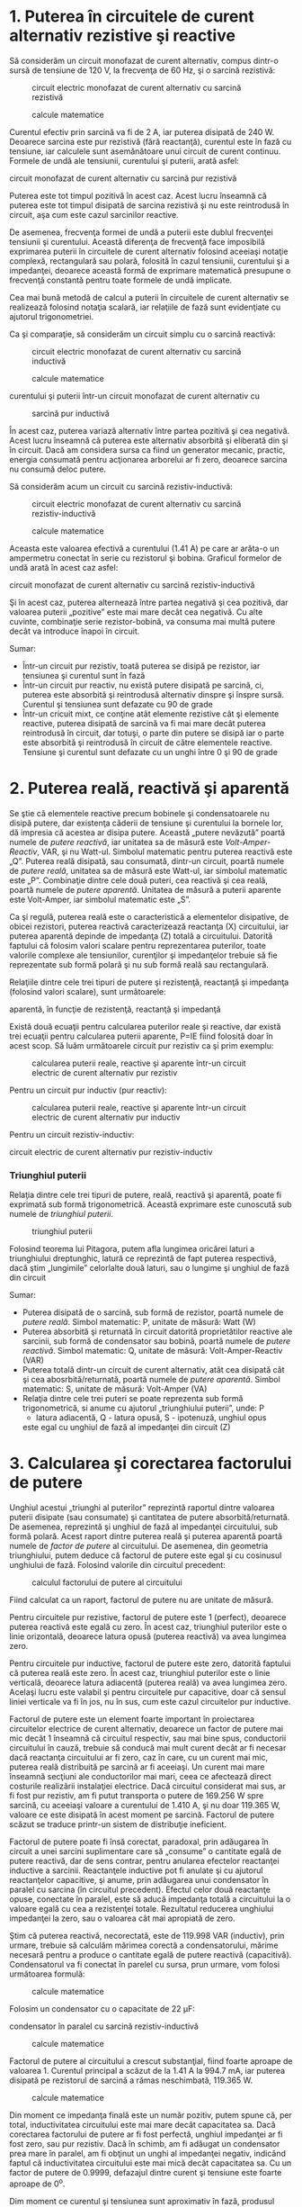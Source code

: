 * 1. Puterea în circuitele de curent alternativ rezistive şi reactive

Să considerăm un circuit monofazat de curent alternativ, compus dintr-o
sursă de tensiune de 120 V, la frecvenţa de 60 Hz, şi o sarcină
rezistivă:

#+CAPTION: circuit electric monofazat de curent alternativ cu sarcină
#+CAPTION: rezistivă
[[../poze/02211.png]] 
#+CAPTION: calcule matematice
[[../poze/12120.png]]

Curentul efectiv prin sarcină va fi de 2 A, iar puterea disipată de 240
W. Deoarece sarcina este pur rezistivă (fără reactanţă), curentul este
în fază cu tensiune, iar calculele sunt asemănătoare unui circuit de
curent continuu. Formele de undă ale tensiunii, curentului şi puterii,
arată asfel:

#+CAPTION: Formele de undă ale tensiunii, curentului şi puterii într-un
circuit monofazat de curent alternativ cu sarcină pur rezistivă
[[../poze/02055.png]]

Puterea este tot timpul pozitivă în acest caz. Acest lucru înseamnă că
puterea este tot timpul disipată de sarcina rezistivă şi nu este
reintrodusă în circuit, aşa cum este cazul sarcinilor reactive.

De asemenea, frecvenţa formei de undă a puterii este dublul frecvenţei
tensiunii şi curentului. Această diferenţa de frecvenţă face imposibilă
exprimarea puterii în circuitele de curent alternativ folosind aceeiaşi
notaţie complexă, rectangulară sau polară, folosită în cazul tensiunii,
curentului şi a impedanţei, deoarece această formă de exprimare
matematică presupune o frecvenţă constantă pentru toate formele de undă
implicate.

Cea mai bună metodă de calcul a puterii în circuitele de curent
alternativ se realizează folosind notaţia scalară, iar relaţiile de fază
sunt evidenţiate cu ajutorul trigonometriei.

Ca şi comparaţie, să considerăm un circuit simplu cu o sarcină reactivă:

#+CAPTION: circuit electric monofazat de curent alternativ cu sarcină
#+CAPTION: inductivă
[[../poze/02212.png]] 
#+CAPTION: calcule matematice
[[../poze/12121.png]] 
#+CAPTION: Formele de undă ale tensiunii,
curentului şi puterii într-un circuit monofazat de curent alternativ cu
#+CAPTION: sarcină pur inductivă
[[../poze/02059.png]]

În acest caz, puterea variază alternativ între partea pozitivă şi cea
negativă. Acest lucru înseamnă că puterea este alternativ absorbită şi
eliberată din şi în circuit. Dacă am considera sursa ca fiind un
generator mecanic, practic, energia consumată pentru acţionarea
arborelui ar fi zero, deoarece sarcina nu consumă deloc putere.

Să considerăm acum un circuit cu sarcină rezistiv-inductivă:

#+CAPTION: circuit electric monofazat de curent alternativ cu sarcină
#+CAPTION: rezistiv-inductivă
[[../poze/02213.png]] 
#+CAPTION: calcule matematice
[[../poze/12122.png]]

Aceasta este valoarea efectivă a curentului (1.41 A) pe care ar arăta-o
un ampermetru conectat în serie cu rezistorul şi bobina. Graficul
formelor de undă arată în acest caz asfel:

#+CAPTION: cFormele de undă ale tensiunii, curentului şi puterii într-un
circuit monofazat de curent alternativ cu sarcină rezistiv-inductivă
[[../poze/02214.png]]

Şi în acest caz, puterea alternează între partea negativă şi cea
pozitivă, dar valoarea puterii „pozitive” este mai mare decât cea
negativă. Cu alte cuvinte, combinaţie serie rezistor-bobină, va consuma
mai multă putere decât va introduce înapoi în circuit.

Sumar:

-  Într-un circuit pur rezistiv, toată puterea se disipă pe rezistor,
   iar tensiunea şi curentul sunt în fază
-  Într-un circuit pur reactiv, nu există putere disipată pe sarcină,
   ci, puterea este absorbită şi reintrodusă alternativ dinspre şi
   înspre sursă. Curentul şi tensiunea sunt defazate cu 90 de grade
-  Într-un cricuit mixt, ce conţine atât elemente rezistive cât şi
   elemente reactive, puterea disipată de sarcină va fi mai mare decât
   puterea reintrodusă în circuit, dar totuşi, o parte din putere se
   disipă iar o parte este absorbită şi reintrodusă în circuit de către
   elementele reactive. Tensiune şi curentul sunt defazate cu un unghi
   între 0 şi 90 de grade

* 2. Puterea reală, reactivă şi aparentă

Se ştie că elementele reactive precum bobinele şi condensatoarele nu
disipă putere, dar existenţa căderii de tensiune şi curentului la
bornele lor, dă impresia că acestea ar disipa putere. Această „putere
nevăzută” poartă numele de /putere reactivă/, iar unitatea sa de măsură
este /Volt-Amper-Reactiv/, VAR, şi nu Watt-ul. Simbolul matematic pentru
puterea reactivă este „Q”. Puterea reală disipată, sau consumată,
dintr-un circuit, poartă numele de /putere reală/, unitatea sa de măsură
este Watt-ul, iar simbolul matematic este „P”. Combinaţie dintre cele
două puteri, cea reactivă şi cea reală, poartă numele de /putere
aparentă/. Unitatea de măsură a puterii aparente este Volt-Amper, iar
simbolul matematic este „S”.

Ca şi regulă, puterea reală este o caracteristică a elementelor
disipative, de obicei rezistori, puterea reactivă caracterizează
reactanţa (X) circuitului, iar puterea aparentă depinde de impedanţa (Z)
totală a circuitului. Datorită faptului că folosim valori scalare pentru
reprezentarea puterilor, toate valorile complexe ale tensiunilor,
curenţilor şi impedanţelor trebuie să fie reprezentate sub formă polară
şi nu sub formă reală sau rectangulară.

Relaţiile dintre cele trei tipuri de putere şi rezistenţă, reactanţă şi
impedanţa (folosind valori scalare), sunt următoarele:

#+CAPTION: formulele de calcul pentru puterea reală, reactivă şi
aparentă, în funcţie de rezistenţă, reactanţă şi impedanţă
[[../poze/12123.png]]

Există două ecuaţii pentru calcularea puterilor reale şi reactive, dar
există trei ecuaţii pentru calcularea puterii aparente, P=IE fiind
folosită doar în acest scop. Să luăm următoarele circuit pur rezistiv ca
şi prim exemplu:

#+CAPTION: calcularea puterii reale, reactive şi aparente într-un
#+CAPTION: circuit electric de curent alternativ pur rezistiv
[[../poze/02215.png]]

Pentru un circuit pur inductiv (pur reactiv):

#+CAPTION: calcularea puterii reale, reactive şi aparente într-un
#+CAPTION: circuit electric de curent alternativ pur inductiv
[[../poze/02216.png]]

Pentru un circuit rezistiv-inductiv:

#+CAPTION: calcularea puterii reale, reactive şi aparente într-un
circuit electric de curent alternativ pur rezistiv-inductiv
[[../poze/02217.png]]

*** Triunghiul puterii

Relaţia dintre cele trei tipuri de putere, reală, reactivă şi aparentă,
poate fi exprimată sub formă trigonometrică. Această exprimare este
cunoscută sub numele de /triunghiul puterii/.

#+CAPTION: triunghiul puterii
[[../poze/02218.png]]

Folosind teorema lui Pitagora, putem afla lungimea oricărei laturi a
triunghiului dreptunghic, latură ce reprezintă de fapt puterea
respectivă, dacă ştim „lungimile” celorlalte două laturi, sau o lungime
şi unghiul de fază din circuit

Sumar:

-  Puterea disipată de o sarcină, sub formă de rezistor, poartă numele
   de /putere reală/. Simbol matematic: P, unitate de măsură: Watt (W)
-  Puterea absorbită şi returnată în circuit datorită proprietătilor
   reactive ale sarcinii, sub formă de condensator sau bobină, poartă
   numele de /putere reactivă/. Simbol matematic: Q, unitate de măsură:
   Volt-Amper-Reactiv (VAR)
-  Puterea totală dintr-un circuit de curent alternativ, atât cea
   disipată cât şi cea abosrbită/returnată, poartă numele de /putere
   aparentă/. Simbol matematic: S, unitate de măsură: Volt-Amper (VA)
-  Relaţia dintre cele trei puteri se poate reprezenta sub formă
   trigonometrică, si anume cu ajutorul „triunghiului puterii”, unde: P
   - latura adiacentă, Q - latura opusă, S - ipotenuză, unghiul opus
   este egal cu unghiul de fază al impedanţei din circuit (Z)

* 3. Calcularea şi corectarea factorului de putere

Unghiul acestui „triunghi al puterilor” reprezintă raportul dintre
valoarea puterii disipate (sau consumate) şi cantitatea de putere
absorbită/returnată. De asemenea, reprezintă şi unghiul de fază al
impedanţei circuitului, sub formă polară. Acest raport dintre puterea
reală şi puterea aparentă poartă numele de /factor de putere/ al
circuitului. De asemenea, din geometria triunghiului, putem deduce că
factorul de putere este egal şi cu cosinusul unghiului de fază. Folosind
valorile din circuitul precedent:

#+CAPTION: calculul factorului de putere al circuitului
[[../poze/12124.png]]

Fiind calculat ca un raport, factorul de putere nu are unitate de
măsură.

Pentru circuitele pur rezistive, factorul de putere este 1 (perfect),
deoarece puterea reactivă este egală cu zero. În acest caz, triunghiul
puterilor este o linie orizontală, deoarece latura opusă (puterea
reactivă) va avea lungimea zero.

Pentru circuitele pur inductive, factorul de putere este zero, datorită
faptului că puterea reală este zero. În acest caz, triunghiul puterilor
este o linie verticală, deoarece latura adiacentă (puterea reală) va
avea lungimea zero. Acelaşi lucru este valabil şi pentru circuitele pur
capacitive, doar că sensul liniei verticale va fi în jos, nu în sus, cum
este cazul circuitelor pur inductive.

Factorul de putere este un element foarte important în proiectarea
circuitelor electrice de curent alternativ, deoarece un factor de putere
mai mic decât 1 înseamnă că circuitul respectiv, sau mai bine spus,
conductorii circuitului în cauză, trebuie să conducă mai mult curent
decât ar fi necesar dacă reactanţa circuitului ar fi zero, caz în care,
cu un curent mai mic, puterea reală distribuită pe sarcină ar fi
aceeiaşi. Un curent mai mare înseamnă secţiuni ale conductorilor mai
mari, ceea ce afectează direct costurile realizării instalaţiei
electrice. Dacă circuitul considerat mai sus, ar fi fost pur rezistiv,
am fi putut transporta o putere de 169.256 W spre sarcină, cu aceeiaşi
valoare a curentului de 1.410 A, şi nu doar 119.365 W, valoare ce este
disipată în acest moment pe sarcină. Factorul de putere scăzut se
traduce printr-un sistem de distribuţie ineficient.

Factorul de putere poate fi însă corectat, paradoxal, prin adăugarea în
circuit a unei sarcini suplimentare care să „consume” o cantitate egală
de putere reactivă, dar de sens contrar, pentru anularea efectelor
reactanţei inductive a sarcinii. Reactanţele inductive pot fi anulate şi
cu ajutorul reactanţelor capacitive, şi anume, prin adăugarea unui
condensator în paralel cu sarcina (în circuitul precedent). Efectul
celor două reactanţe opuse, conectate în paralel, este să aducă
impedanţa totală a circuitului la o valoare egală cu cea a rezistenţei
totale. Rezultatul reducerea unghiului impedanţei la zero, sau o
valoarea cât mai apropiată de zero.

Ştim că puterea reactivă, necorectată, este de 119.998 VAR (inductiv),
prin urmare, trebuie să calculăm mărimea corectă a condensatorului,
mărime necesară pentru a produce o cantitate egală de putere reactivă
(capacitivă). Condensatorul va fi conectat în parelel cu sursa, prun
urmare, vom folosi următoarea formulă:

#+CAPTION: calcule matematice
[[../poze/12125.png]]

Folosim un condensator cu o capacitate de 22 µF:

#+CAPTION: corectarea factorului de putere prin adăugarea unui
condensator în paralel cu sarcină rezistiv-inductivă
[[../poze/02219.png]] 
#+CAPTION: calcule matematice
[[../poze/12126.png]]

Factorul de putere al circuitului a crescut substanţial, fiind foarte
aproape de valoarea 1. Curentul principal a scăzut de la 1.41 A la 994.7
mA, iar puterea disipată pe rezistorul de sarcină a rămas neschimbată,
119.365 W.

#+CAPTION: calcule matematice
[[../poze/12127.png]]

Din moment ce impedanţa finală este un număr pozitiv, putem spune că,
per total, inductivitatea circuitului este mai mare decât capacitatea
sa. Dacă corectarea factorului de putere ar fi fost perfectă, unghiul
impedanţei ar fi fost zero, sau pur rezistiv. Dacă în schimb, am fi
adăugat un condensator prea mare în paralel, am fi obţinut un unghi al
impedanţei negativ, indicând faptul că inductivitatea circuitului este
mai mică decât capacitatea sa. Cu un factor de putere de 0.9999,
defazajul dintre curent şi tensiune este foarte aproape de 0^{o}.

Dim moment ce curentul şi tensiunea sunt aproximativ în fază, produsul
celor două va da o putere pozitivă pe aproximativ întreaga perioadă. Cu
un factor de putere mult sub 1, produsul celor două ar fi fost negativ,
fapt ce duce la reintroducerea puterii negative în circuit, înapoi spre
generator. Această putere nu poate fi „vândută”, dar circulaţia sa de la
sursă la sarcină şi invers, duce la pierderi de putere în lungul
liniilor de transport datorită rezistenţei acestora. Conectarea
condensatorului în paralel cu sarcina, rezolvă această problemă.

De notat faptul că reducerea pierderilor prin liniile de transport al
curentului electric, se aplică doar de la generator la punctul de
corecţie a factorului de putere (datorită condensatorului). Cu alte
cuvinte, există în continuare circulaţie electrică între condensator şi
sarcina (rezistiv-)inductivă. Acest lucru nu este în general o problemă
însă, deoarece aplicarea corecţiei factorului de putere se realizează în
vecinătatea sarcinii în cauză.

De asemenea, o capacitatea prea mare într-un circuit de curent
alternativ va duce la un factor de putere scăzut, la fel ca în cazul
unei inductanţe prea mari. Trebuie să fim prin urmare foarte atenţi când
realizăm corectarea factorului de putere, pentru a nu supra-corecta
circuitul.

Sumar:

-  Corectarea factorului de putere dintr-un circuit poate fi realizată
   prin conectarea în paralel a unei reactanţă opuse faţă de reactanţa
   sarcinii. Dacă reactanţă sarcinii este inductivă, ceea ce este cazul
   aproape tot timpul, factorul de putere se corectează prin adăugarea
   unui condensator în paralel cu sarcina

* 4. Corectarea practică a factorului de putere

Atunci când avem nevoie de corectarea practică a factorului de putere
într-un sistem de putere în curent alternativ, probabil că nu vom fi
atât de norocoşi încât să cunoaştem inductanţa exactă a sarcinii. Putem
folosi un aparat de măsură special, denumit /cosfimetru/ pentru
calcularea factorului de putere. Puterea aparentă o putem calcula
folosind un voltmetru şi un ampermetru. În cel mai rău caz însă, am
putea fi nevoiţi să folosim un osciloscop pentru calcularea diferenţei
de fază, în grade, între formele de undă alte tensiunii şi ale
curentului; factorul de putere va fi cosinusul acelui unghi.

Dacă avem acces la un wattmetru pentru măsurarea puterii reale, putem
compara valoarea citită cu valoarea puterii aparente deduse din produsul
tensiunii totale cu a curentului total.

#+CAPTION:
[[../poze/00000.png]]

Sumar:

-  
-  


